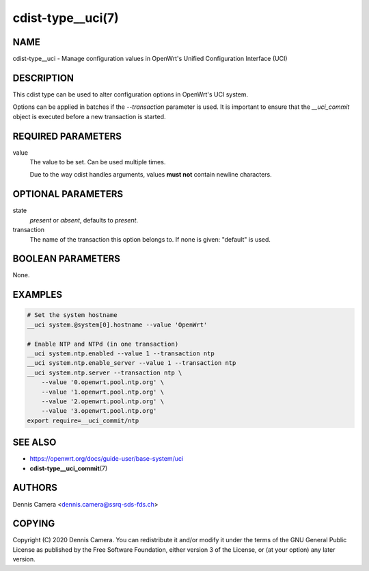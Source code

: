cdist-type__uci(7)
==================

NAME
----
cdist-type__uci - Manage configuration values in OpenWrt's
Unified Configuration Interface (UCI)


DESCRIPTION
-----------
This cdist type can be used to alter configuration options in OpenWrt's UCI
system.

Options can be applied in batches if the `--transaction` parameter is used.
It is important to ensure that the `__uci_commit` object is executed before a
new transaction is started.

REQUIRED PARAMETERS
-------------------
value
    The value to be set. Can be used multiple times.

    Due to the way cdist handles arguments, values **must not** contain newline
    characters.


OPTIONAL PARAMETERS
-------------------
state
    `present` or `absent`, defaults to `present`.
transaction
    The name of the transaction this option belongs to.
    If none is given: "default" is used.


BOOLEAN PARAMETERS
------------------
None.


EXAMPLES
--------

.. code-block:: sh

    # Set the system hostname
    __uci system.@system[0].hostname --value 'OpenWrt'

    # Enable NTP and NTPd (in one transaction)
    __uci system.ntp.enabled --value 1 --transaction ntp
    __uci system.ntp.enable_server --value 1 --transaction ntp
    __uci system.ntp.server --transaction ntp \
        --value '0.openwrt.pool.ntp.org' \
        --value '1.openwrt.pool.ntp.org' \
        --value '2.openwrt.pool.ntp.org' \
        --value '3.openwrt.pool.ntp.org'
    export require=__uci_commit/ntp


SEE ALSO
--------
- https://openwrt.org/docs/guide-user/base-system/uci
- :strong:`cdist-type__uci_commit`\ (7)


AUTHORS
-------
Dennis Camera <dennis.camera@ssrq-sds-fds.ch>


COPYING
-------
Copyright \(C) 2020 Dennis Camera. You can redistribute it
and/or modify it under the terms of the GNU General Public License as
published by the Free Software Foundation, either version 3 of the
License, or (at your option) any later version.
